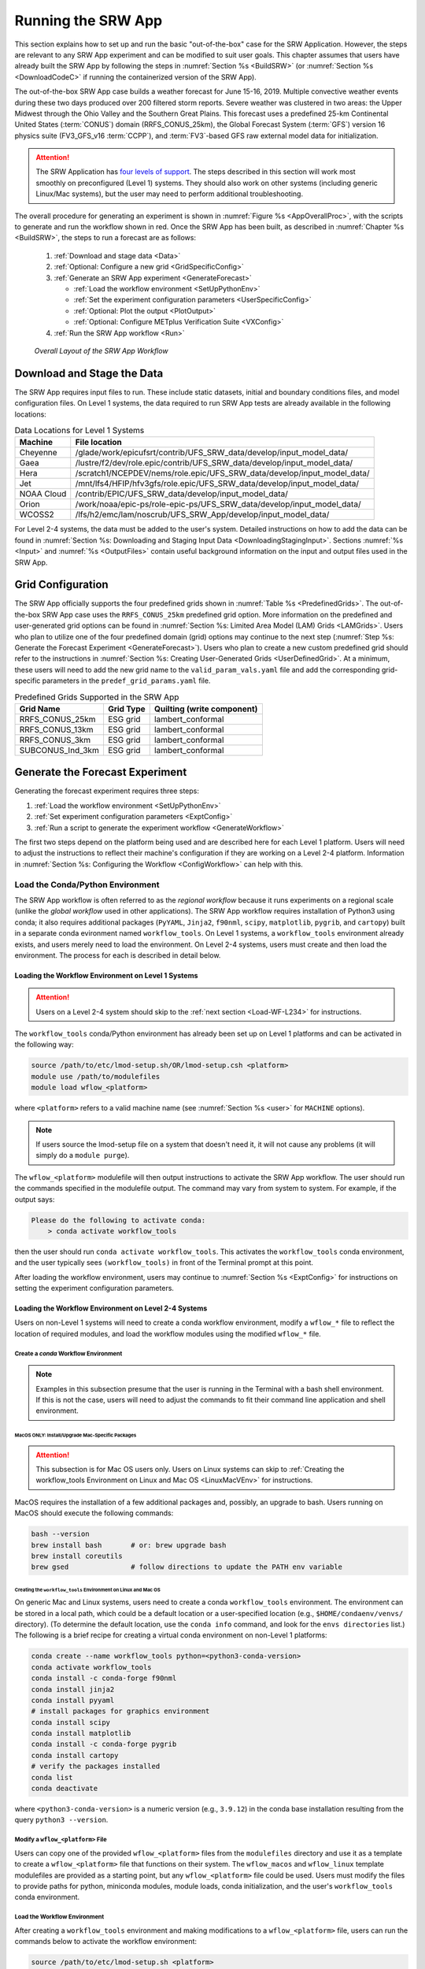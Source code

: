 .. role:: bolditalic
    :class: bolditalic

.. role:: raw-html(raw)
    :format: html

.. _RunSRW:

===========================
Running the SRW App
=========================== 

This section explains how to set up and run the basic "out-of-the-box" case for the SRW Application. However, the steps are relevant to any SRW App experiment and can be modified to suit user goals. This chapter assumes that users have already built the SRW App by following the steps in :numref:`Section %s <BuildSRW>` (or :numref:`Section %s <DownloadCodeC>` if running the containerized version of the SRW App).

The out-of-the-box SRW App case builds a weather forecast for June 15-16, 2019. Multiple convective weather events during these two days produced over 200 filtered storm reports. Severe weather was clustered in two areas: the Upper Midwest through the Ohio Valley and the Southern Great Plains. This forecast uses a predefined 25-km Continental United States (:term:`CONUS`) domain (RRFS_CONUS_25km), the Global Forecast System (:term:`GFS`) version 16 physics suite (FV3_GFS_v16 :term:`CCPP`), and :term:`FV3`-based GFS raw external model data for initialization.

.. attention::

   The SRW Application has `four levels of support <https://github.com/ufs-community/ufs-srweather-app/wiki/Supported-Platforms-and-Compilers>`__. The steps described in this section will work most smoothly on preconfigured (Level 1) systems. They should also work on other systems (including generic Linux/Mac systems), but the user may need to perform additional troubleshooting. 


The overall procedure for generating an experiment is shown in :numref:`Figure %s <AppOverallProc>`, with the scripts to generate and run the workflow shown in red. Once the SRW App has been built, as described in :numref:`Chapter %s <BuildSRW>`, the steps to run a forecast are as follows:

   #. :ref:`Download and stage data <Data>`
   #. :ref:`Optional: Configure a new grid <GridSpecificConfig>`
   #. :ref:`Generate an SRW App experiment <GenerateForecast>`

      * :ref:`Load the workflow environment <SetUpPythonEnv>`
      * :ref:`Set the experiment configuration parameters <UserSpecificConfig>`
      * :ref:`Optional: Plot the output <PlotOutput>`
      * :ref:`Optional: Configure METplus Verification Suite <VXConfig>`

   #. :ref:`Run the SRW App workflow <Run>`

.. _AppOverallProc:

.. figure:: https://github.com/ufs-community/ufs-srweather-app/wiki/SRW_run_process.png
   :alt: Flowchart describing the SRW App workflow steps. 

   *Overall Layout of the SRW App Workflow*

.. _Data:

Download and Stage the Data
============================

The SRW App requires input files to run. These include static datasets, initial and boundary conditions files, and model configuration files. On Level 1 systems, the data required to run SRW App tests are already available in the following locations: 

.. _DataLocations:
.. table:: Data Locations for Level 1 Systems

   +--------------+------------------------------------------------------------------------------+
   | Machine      | File location                                                                |
   +==============+==============================================================================+
   | Cheyenne     | /glade/work/epicufsrt/contrib/UFS_SRW_data/develop/input_model_data/         |
   +--------------+------------------------------------------------------------------------------+
   | Gaea         | /lustre/f2/dev/role.epic/contrib/UFS_SRW_data/develop/input_model_data/      |
   +--------------+------------------------------------------------------------------------------+
   | Hera         | /scratch1/NCEPDEV/nems/role.epic/UFS_SRW_data/develop/input_model_data/      |
   +--------------+------------------------------------------------------------------------------+
   | Jet          | /mnt/lfs4/HFIP/hfv3gfs/role.epic/UFS_SRW_data/develop/input_model_data/      |
   +--------------+------------------------------------------------------------------------------+
   | NOAA Cloud   | /contrib/EPIC/UFS_SRW_data/develop/input_model_data/                         |
   +--------------+------------------------------------------------------------------------------+
   | Orion        | /work/noaa/epic-ps/role-epic-ps/UFS_SRW_data/develop/input_model_data/       |
   +--------------+------------------------------------------------------------------------------+
   | WCOSS2       | /lfs/h2/emc/lam/noscrub/UFS_SRW_App/develop/input_model_data/                |
   +--------------+------------------------------------------------------------------------------+ 
    
For Level 2-4 systems, the data must be added to the user's system. Detailed instructions on how to add the data can be found in :numref:`Section %s: Downloading and Staging Input Data <DownloadingStagingInput>`. Sections :numref:`%s <Input>` and :numref:`%s <OutputFiles>` contain useful background information on the input and output files used in the SRW App. 

.. _GridSpecificConfig:

Grid Configuration
=======================

The SRW App officially supports the four predefined grids shown in :numref:`Table %s <PredefinedGrids>`. The out-of-the-box SRW App case uses the ``RRFS_CONUS_25km`` predefined grid option. More information on the predefined and user-generated grid options can be found in :numref:`Section %s: Limited Area Model (LAM) Grids <LAMGrids>`. Users who plan to utilize one of the four predefined domain (grid) options may continue to the next step (:numref:`Step %s: Generate the Forecast Experiment <GenerateForecast>`). Users who plan to create a new custom predefined grid should refer to the instructions in :numref:`Section %s: Creating User-Generated Grids <UserDefinedGrid>`. At a minimum, these users will need to add the new grid name to the ``valid_param_vals.yaml`` file and add the corresponding grid-specific parameters in the ``predef_grid_params.yaml`` file.

.. _PredefinedGrids:

.. table::  Predefined Grids Supported in the SRW App

   +----------------------+-------------------+--------------------------------+
   | **Grid Name**        | **Grid Type**     | **Quilting (write component)** |
   +======================+===================+================================+
   | RRFS_CONUS_25km      | ESG grid          | lambert_conformal              |
   +----------------------+-------------------+--------------------------------+
   | RRFS_CONUS_13km      | ESG grid          | lambert_conformal              |
   +----------------------+-------------------+--------------------------------+
   | RRFS_CONUS_3km       | ESG grid          | lambert_conformal              |
   +----------------------+-------------------+--------------------------------+
   | SUBCONUS_Ind_3km     | ESG grid          | lambert_conformal              |
   +----------------------+-------------------+--------------------------------+

.. COMMENT: Revisit before SRW w/RRFS release

.. _GenerateForecast:

Generate the Forecast Experiment 
=================================
Generating the forecast experiment requires three steps:

#. :ref:`Load the workflow environment <SetUpPythonEnv>`
#. :ref:`Set experiment configuration parameters <ExptConfig>`
#. :ref:`Run a script to generate the experiment workflow <GenerateWorkflow>`

The first two steps depend on the platform being used and are described here for each Level 1 platform. Users will need to adjust the instructions to reflect their machine's configuration if they are working on a Level 2-4 platform. Information in :numref:`Section %s: Configuring the Workflow <ConfigWorkflow>` can help with this. 

.. _SetUpPythonEnv:

Load the Conda/Python Environment
------------------------------------

The SRW App workflow is often referred to as the *regional workflow* because it runs experiments on a regional scale (unlike the *global workflow* used in other applications). The SRW App workflow requires installation of Python3 using conda; it also requires additional packages (``PyYAML``, ``Jinja2``, ``f90nml``, ``scipy``, ``matplotlib``, ``pygrib``, and ``cartopy``) built in a separate conda evironment named ``workflow_tools``. On Level 1 systems, a ``workflow_tools`` environment already exists, and users merely need to load the environment. On Level 2-4 systems, users must create and then load the environment. The process for each is described in detail below.  

.. _Load-WF-L1:

Loading the Workflow Environment on Level 1 Systems
^^^^^^^^^^^^^^^^^^^^^^^^^^^^^^^^^^^^^^^^^^^^^^^^^^^^^

.. attention:: 

   Users on a Level 2-4 system should skip to the :ref:`next section <Load-WF-L234>` for instructions.

The ``workflow_tools`` conda/Python environment has already been set up on Level 1 platforms and can be activated in the following way:

.. code-block:: console

   source /path/to/etc/lmod-setup.sh/OR/lmod-setup.csh <platform>
   module use /path/to/modulefiles
   module load wflow_<platform>

where ``<platform>`` refers to a valid machine name (see :numref:`Section %s <user>` for ``MACHINE`` options). 

.. note::
   If users source the lmod-setup file on a system that doesn't need it, it will not cause any problems (it will simply do a ``module purge``).

The ``wflow_<platform>`` modulefile will then output instructions to activate the SRW App workflow. The user should run the commands specified in the modulefile output. The command may vary from system to system. For example, if the output says: 

.. code-block:: console

   Please do the following to activate conda:
       > conda activate workflow_tools

then the user should run ``conda activate workflow_tools``. This activates the ``workflow_tools`` conda environment, and the user typically sees ``(workflow_tools)`` in front of the Terminal prompt at this point.

After loading the workflow environment, users may continue to :numref:`Section %s <ExptConfig>` for instructions on setting the experiment configuration parameters.

.. _Load-WF-L234:

Loading the Workflow Environment on Level 2-4 Systems
^^^^^^^^^^^^^^^^^^^^^^^^^^^^^^^^^^^^^^^^^^^^^^^^^^^^^^^^

Users on non-Level 1 systems will need to create a conda workflow environment, modify a ``wflow_*`` file to reflect the location of required modules, and load the workflow modules using the modified ``wflow_*`` file. 

Create a *conda* Workflow Environment
```````````````````````````````````````

.. note::
    Examples in this subsection presume that the user is running in the Terminal with a bash shell environment. If this is not the case, users will need to adjust the commands to fit their command line application and shell environment. 

.. _MacMorePackages:

MacOS ONLY: Install/Upgrade Mac-Specific Packages
"""""""""""""""""""""""""""""""""""""""""""""""""""

.. attention:: 

   This subsection is for Mac OS users only. Users on Linux systems can skip to :ref:`Creating the workflow_tools Environment on Linux and Mac OS <LinuxMacVEnv>` for instructions.


MacOS requires the installation of a few additional packages and, possibly, an upgrade to bash. Users running on MacOS should execute the following commands:

.. code-block:: console

   bash --version
   brew install bash       # or: brew upgrade bash
   brew install coreutils
   brew gsed               # follow directions to update the PATH env variable


.. _LinuxMacVEnv: 

Creating the ``workflow_tools`` Environment on Linux and Mac OS
"""""""""""""""""""""""""""""""""""""""""""""""""""""""""""""""""

On generic Mac and Linux systems, users need to create a conda ``workflow_tools`` environment. The environment can be stored in a local path, which could be a default location or a user-specified location (e.g., ``$HOME/condaenv/venvs/`` directory). (To determine the default location, use the ``conda info`` command, and look for the ``envs directories`` list.) The following is a brief recipe for creating a virtual conda environment on non-Level 1 platforms:

.. code-block:: console

   conda create --name workflow_tools python=<python3-conda-version>
   conda activate workflow_tools
   conda install -c conda-forge f90nml
   conda install jinja2
   conda install pyyaml
   # install packages for graphics environment
   conda install scipy
   conda install matplotlib
   conda install -c conda-forge pygrib
   conda install cartopy
   # verify the packages installed
   conda list
   conda deactivate

where ``<python3-conda-version>`` is a numeric version (e.g., ``3.9.12``) in the conda base installation resulting from the query ``python3 --version``.

Modify a ``wflow_<platform>`` File
``````````````````````````````````````

Users can copy one of the provided ``wflow_<platform>`` files from the ``modulefiles`` directory and use it as a template to create a ``wflow_<platform>`` file that functions on their system. The ``wflow_macos`` and ``wflow_linux`` template modulefiles are provided as a starting point, but any ``wflow_<platform>`` file could be used. Users must modify the files to provide paths for python, miniconda modules, module loads, conda initialization, and the user's ``workflow_tools`` conda environment. 

Load the Workflow Environment
```````````````````````````````

After creating a ``workflow_tools`` environment and making modifications to a ``wflow_<platform>`` file, users can run the commands below to activate the workflow environment:

.. code-block:: console

   source /path/to/etc/lmod-setup.sh <platform>
   module use /path/to/modulefiles
   module load wflow_<platform>

where ``<platform>`` refers to a valid machine name (i.e., ``linux`` or ``macos``). 

.. note::
   If users source the lmod-setup file on a system that doesn't need it, it will not cause any problems (it will simply do a ``module purge``).

The ``wflow_<platform>`` modulefile will then output the following instructions: 

.. code-block:: console

   Please do the following to activate conda:
       > conda activate workflow_tools

After running ``conda activate workflow_tools``, the user will typically see ``(workflow_tools)`` in front of the Terminal prompt. This indicates that the workflow environment has been loaded successfully. 

.. note::
   ``conda`` needs to be initialized before running ``conda activate workflow_tools`` command. Depending on the user's system and login setup, this may be accomplished in a variety of ways. Conda initialization usually involves the following command: ``source <conda_basedir>/etc/profile.d/conda.sh``, where ``<conda_basedir>`` is the base conda installation directory.

.. _ExptConfig:

Set Experiment Configuration Parameters
------------------------------------------

Each experiment requires certain basic information to run (e.g., date, grid, physics suite). Default values are assigned in ``config_defaults.yaml``, and users adjust the desired variables in the experiment configuration file named ``config.yaml``. When generating a new experiment, the SRW App first reads and assigns default values from ``config_defaults.yaml``. Then, it reads and (re)assigns variables from the user's custom ``config.yaml`` file. 

.. _DefaultConfigSection:

Default configuration: ``config_defaults.yaml``
^^^^^^^^^^^^^^^^^^^^^^^^^^^^^^^^^^^^^^^^^^^^^^^^^^

In general, ``config_defaults.yaml`` is split into sections by category (e.g., ``user:``, ``platform:``, ``workflow:``, ``task_make_grid:``). Users can view a full list of categories and configuration parameters in the :doc:`Table of Variables in config_defaults.yaml <DefaultVarsTable>`. Definitions and default values of each of the variables can be found in the ``config_defaults.yaml`` file comments and in :numref:`Section %s: Workflow Parameters <ConfigWorkflow>`. Some of these default values are intentionally invalid in order to ensure that the user assigns valid values in their ``config.yaml`` file. There is usually no need for a user to modify ``config_defaults.yaml`` because any settings provided in ``config.yaml`` will override the settings in ``config_defaults.yaml``. 

.. _UserSpecificConfig:

User-specific configuration: ``config.yaml``
^^^^^^^^^^^^^^^^^^^^^^^^^^^^^^^^^^^^^^^^^^^^^^^

The user must set the specifics of their experiment configuration in a ``config.yaml`` file located in the ``ufs-srweather-app/ush`` directory. Two example templates are provided in that directory: ``config.community.yaml`` and ``config.nco.yaml``. The first file is a basic example for creating and running an experiment in *community* mode (with ``RUN_ENVIR`` set to ``community``). The second is an example for creating and running an experiment in the *NCO* (operational) mode (with ``RUN_ENVIR`` set to ``nco``). The *community* mode is recommended in most cases, and user support is available for running in community mode. The operational/NCO mode is typically used by developers at the Environmental Modeling Center (:term:`EMC`) and the Global Systems Laboratory (:term:`GSL`) who are working on pre-implementation testing for the Rapid Refresh Forecast System (:term:`RRFS`). :numref:`Table %s <ConfigCommunity>` compares the configuration variables that appear in the ``config.community.yaml`` with their default values in ``config_default.yaml``.

.. _ConfigCommunity:

.. table::   Configuration variables specified in the config.community.yaml script

   +--------------------------------+-------------------+------------------------------------+
   | **Parameter**                  | **Default Value** | **config.community.yaml Value**    |
   +================================+===================+====================================+
   | RUN_ENVIR                      | "nco"             | "community"                        |
   +--------------------------------+-------------------+------------------------------------+
   | MACHINE                        | "BIG_COMPUTER"    | "hera"                             |
   +--------------------------------+-------------------+------------------------------------+
   | ACCOUNT                        | "project_name"    | "an_account"                       |
   +--------------------------------+-------------------+------------------------------------+
   | MET_INSTALL_DIR                | ""                | ""                                 |
   +--------------------------------+-------------------+------------------------------------+
   | METPLUS_PATH                   | ""                | ""                                 |
   +--------------------------------+-------------------+------------------------------------+
   | CCPA_OBS_DIR                   | ""                | ""                                 |
   +--------------------------------+-------------------+------------------------------------+
   | MRMS_OBS_DIR                   | ""                | ""                                 |
   +--------------------------------+-------------------+------------------------------------+
   | NDAS_OBS_DIR                   | ""                | ""                                 |
   +--------------------------------+-------------------+------------------------------------+
   | USE_CRON_TO_RELAUNCH           | false             | false                              |
   +--------------------------------+-------------------+------------------------------------+
   | EXPT_SUBDIR                    | ""                | "test_community"                   |
   +--------------------------------+-------------------+------------------------------------+
   | CCPP_PHYS_SUITE                | "FV3_GFS_v16"     | "FV3_GFS_v16"                      |
   +--------------------------------+-------------------+------------------------------------+
   | PREDEF_GRID_NAME               | ""                | "RRFS_CONUS_25km"                  |
   +--------------------------------+-------------------+------------------------------------+
   | DATE_FIRST_CYCL                | "YYYYMMDDHH"      | '2019061518'                       |
   +--------------------------------+-------------------+------------------------------------+
   | DATE_LAST_CYCL                 | "YYYYMMDDHH"      | '2019061518'                       |
   +--------------------------------+-------------------+------------------------------------+
   | FCST_LEN_HRS                   | 24                | 12                                 |
   +--------------------------------+-------------------+------------------------------------+
   | PREEXISTING_DIR_METHOD         | "delete"          | "rename"                           |
   +--------------------------------+-------------------+------------------------------------+
   | VERBOSE                        | true              | true                               |
   +--------------------------------+-------------------+------------------------------------+
   | COMPILER                       | "intel"           | "intel"                            |
   +--------------------------------+-------------------+------------------------------------+
   | EXTRN_MDL_NAME_ICS             | "FV3GFS"          | "FV3GFS"                           |
   +--------------------------------+-------------------+------------------------------------+
   | FV3GFS_FILE_FMT_ICS            | "nemsio"          | "grib2"                            |
   +--------------------------------+-------------------+------------------------------------+
   | EXTRN_MDL_NAME_LBCS            | "FV3GFS"          | "FV3GFS"                           |
   +--------------------------------+-------------------+------------------------------------+
   | LBC_SPEC_INTVL_HRS             | 6                 | 6                                  |
   +--------------------------------+-------------------+------------------------------------+
   | FV3GFS_FILE_FMT_LBCS           | "nemsio"          | "grib2"                            |
   +--------------------------------+-------------------+------------------------------------+
   | QUILTING                       | true              | true                               |
   +--------------------------------+-------------------+------------------------------------+
   | COMOUT_REF                     | ""                | ""                                 |
   +--------------------------------+-------------------+------------------------------------+
   | DO_ENSEMBLE                    | false             | false                              |
   +--------------------------------+-------------------+------------------------------------+
   | NUM_ENS_MEMBERS                | 1                 | 2                                  |
   +--------------------------------+-------------------+------------------------------------+

.. _GeneralConfig:

General Instructions for All Systems
```````````````````````````````````````

To get started with a basic forecast in *community* mode, make a copy of ``config.community.yaml``. From the ``ufs-srweather-app`` directory, run:

.. code-block:: console

   cd ush
   cp config.community.yaml config.yaml

The default settings in this file include a predefined 25-km :term:`CONUS` grid (RRFS_CONUS_25km), the :term:`GFS` v16 physics suite (FV3_GFS_v16 :term:`CCPP`), and :term:`FV3`-based GFS raw external model data for initialization.

Next, users should edit the new ``config.yaml`` file to customize it for their machine. On most systems, the following fields need to be updated or added to the appropriate section of the ``config.yaml`` file in order to run the out-of-the-box SRW App case:

.. code-block:: console

   user:
      MACHINE: hera
      ACCOUNT: an_account
   workflow:
      EXPT_SUBDIR: test_community
   task_get_extrn_ics:
      USE_USER_STAGED_EXTRN_FILES: true
      EXTRN_MDL_SOURCE_BASEDIR_ICS: "/path/to/UFS_SRW_App/develop/input_model_data/<model_type>/<data_type>/<YYYYMMDDHH>"
   task_get_extrn_lbcs:
      USE_USER_STAGED_EXTRN_FILES: true
      EXTRN_MDL_SOURCE_BASEDIR_LBCS: "/path/to/UFS_SRW_App/develop/input_model_data/<model_type>/<data_type>/<YYYYMMDDHH>"

where: 
   * ``MACHINE`` refers to a valid machine name (see :numref:`Section %s <user>` for options).
   * ``ACCOUNT`` refers to a valid account name. Not all systems require a valid account name, but most Level 1 & 2 systems do. 

   .. hint::

      To determine an appropriate ACCOUNT field for Level 1 systems, run ``groups``, and it will return a list of projects you have permissions for. Not all of the listed projects/groups have an HPC allocation, but those that do are potentially valid account names. 

   * ``EXPT_SUBDIR`` is changed to an experiment name of the user's choice.
   * ``/path/to/`` is the path to the SRW App data on the user's machine (see :numref:`Section %s <Data>` for data locations on Level 1 systems). 
   * ``<model_type>`` refers to a subdirectory containing the experiment data from a particular model. Valid values on Level 1 systems correspond to the valid values for ``EXTRN_MDL_NAME_ICS`` and ``EXTRN_MDL_NAME_LBCS`` (see :numref:`Section %s <basic-get-extrn-ics>` or :numref:`%s <basic-get-extrn-lbcs>` for options). 
   * ``<data_type>`` refers to one of 3 possible data formats: ``grib2``, ``nemsio``, or ``netcdf``. 
   * ``<YYYYMMDDHH>`` refers to a subdirectory containing data for the :term:`cycle` date (in YYYYMMDDHH format). 

On platforms where Rocoto and :term:`cron` are available, users can automate resubmission of their experiment workflow by adding the following lines to the ``workflow:`` section of the ``config.yaml`` file:

.. code-block:: console

   USE_CRON_TO_RELAUNCH: true
   CRON_RELAUNCH_INTVL_MNTS: 3

.. note::

   On Orion, *cron* is only available on the orion-login-1 node, so users will need to work on that node when running *cron* jobs on Orion.

When running with GNU compilers (i.e., if the modulefile used to set up the build environment in :numref:`Section %s <BuildExecutables>` uses a GNU compiler), users must also set ``COMPILER: "gnu"`` in the ``workflow:`` section of the ``config.yaml`` file.

.. note::

   On ``JET``, users should add ``PARTITION_DEFAULT: xjet`` and ``PARTITION_FCST: xjet`` to the ``platform:`` section of the ``config.yaml`` file.

For example, to run the out-of-the-box experiment on Gaea using cron to automate job submission, users can add or modify variables in the ``user``, ``workflow``, ``task_get_extrn_ics``, and ``task_get_extrn_lbcs`` sections of ``config.yaml`` according to the following example (unmodified variables are not shown here): 

   .. code-block::
      
      user:
         MACHINE: gaea
         ACCOUNT: hfv3gfs
      workflow:
         EXPT_SUBDIR: run_basic_srw
         USE_CRON_TO_RELAUNCH: true
         CRON_RELAUNCH_INTVL_MNTS: 3
      task_get_extrn_ics:
         USE_USER_STAGED_EXTRN_FILES: true
         EXTRN_MDL_SOURCE_BASEDIR_ICS: /lustre/f2/dev/role.epic/contrib/UFS_SRW_data/develop/input_model_data/FV3GFS/grib2/2019061518
      task_get_extrn_lbcs:
         USE_USER_STAGED_EXTRN_FILES: true
         EXTRN_MDL_SOURCE_BASEDIR_LBCS: /lustre/f2/dev/role.epic/contrib/UFS_SRW_data/develop/input_model_data/FV3GFS/grib2/2019061518

To determine whether the ``config.yaml`` file adjustments are valid, users can run the following script from the ``ush`` directory:

.. code-block:: console

   ./config_utils.py -c $PWD/config.yaml -v $PWD/config_defaults.yaml -k "(?\!rocoto\b)"

A correct ``config.yaml`` file will output a ``SUCCESS`` message. A ``config.yaml`` file with problems will output a ``FAILURE`` message describing the problem. For example:

.. code-block:: console

   INVALID ENTRY: EXTRN_MDL_FILES_ICS=[]
   FAILURE

.. hint::

   * The ``workflow_tools`` environment must be loaded for the ``config_utils.py`` script to validate the ``config.yaml`` file. 

   * Valid values for configuration variables should be consistent with those in the ``ush/valid_param_vals.yaml`` script. 
   
   * Various sample configuration files can be found within the subdirectories of ``tests/WE2E/test_configs``.

   * Users can find detailed information on configuration parameter options in :numref:`Section %s: Configuring the Workflow <ConfigWorkflow>`. 

**Next Steps:**

   * To configure an experiment for a general Linux or Mac system, see the :ref:`next section <LinuxMacEnvConfig>` for additional required steps. 
   * To add the graphics plotting tasks to the experiment workflow, go to section :numref:`Section %s: Plotting Configuration <PlotOutput>`. 
   * To configure an experiment to run METplus verification tasks, see :numref:`Section %s <VXConfig>`. 
   * Otherwise, skip to :numref:`Section %s <GenerateWorkflow>` to generate the workflow.

.. _LinuxMacExptConfig:

Configuring an Experiment on General Linux and MacOS Systems
``````````````````````````````````````````````````````````````

.. note::
    Examples in this subsection presume that the user is running in the Terminal with a bash shell environment. If this is not the case, users will need to adjust the commands to fit their command line application and shell environment. 

**Optional: Install Rocoto**

.. note::
   Users may `install Rocoto <https://github.com/christopherwharrop/rocoto/blob/develop/INSTALL>`__ if they want to make use of a workflow manager to run their experiments. However, this option has not yet been tested on MacOS and has had limited testing on general Linux plaforms.


**Configure the SRW App:**

After following the steps in :numref:`Section %s: General Configuration <GeneralConfig>` above, users should have a ``config.yaml`` file with settings from ``community.config.yaml`` and updates similar to this: 

.. code-block:: console

   user:
      MACHINE: macos
      ACCOUNT: user 
   workflow:
      EXPT_SUBDIR: my_test_expt
      COMPILER: gnu
   task_get_extrn_ics:
      USE_USER_STAGED_EXTRN_FILES: true
      EXTRN_MDL_SOURCE_BASEDIR_ICS: /path/to/input_model_data/FV3GFS/grib2/2019061518
   task_get_extrn_lbcs:
      USE_USER_STAGED_EXTRN_FILES: true
      EXTRN_MDL_SOURCE_BASEDIR_LBCS: /path/to/input_model_data/FV3GFS/grib2/2019061518

Due to the limited number of processors on MacOS systems, users must also configure the domain decomposition parameters directly in the section of the ``predef_grid_params.yaml`` file pertaining to the grid they want to use. Domain decomposition needs to take into account the number of available CPUs and configure the variables ``LAYOUT_X``, ``LAYOUT_Y``, and ``WRTCMP_write_tasks_per_group`` accordingly. 

The example below is for systems with 8 CPUs:

.. code-block:: console

   task_run_fcst:
      LAYOUT_X: 3
      LAYOUT_Y: 2
      WRTCMP_write_tasks_per_group: 2

.. note::
   The number of MPI processes required by the forecast will be equal to ``LAYOUT_X`` * ``LAYOUT_Y`` + ``WRTCMP_write_tasks_per_group``. 

For a machine with 4 CPUs, the following domain decomposition could be used:

.. code-block:: console

   task_run_fcst:
      LAYOUT_X: 3
      LAYOUT_Y: 1
      WRTCMP_write_tasks_per_group: 1

**Configure the Machine File**

Configure a ``macos.yaml`` or ``linux.yaml`` machine file in ``ufs-srweather-app/ush/machine`` based on the number of CPUs (``NCORES_PER_NODE``) in the system (usually 8 or 4 in MacOS; varies on Linux systems). Job scheduler (``SCHED``) options can be viewed :ref:`here <sched>`. Users must also set the path to the fix file directories. 

.. code-block:: console

   platform:
      # Architecture information
      WORKFLOW_MANAGER: none
      NCORES_PER_NODE: 8
      SCHED: none
      # Run commands for executables
      RUN_CMD_FCST: 'mpirun -np ${PE_MEMBER01}'
      RUN_CMD_POST: 'mpirun -np 4'
      RUN_CMD_SERIAL: time
      RUN_CMD_UTILS: 'mpirun -np 4'
      # Commands to run at the start of each workflow task.
      PRE_TASK_CMDS: '{ ulimit -a; }'

   task_make_orog:
      # Path to location of static input files used by the make_orog task
      TOPO_DIR: path/to/FIXgsm/files 

   task_make_sfc_climo:
      # Path to location of static surface climatology input fields used by sfc_climo_gen
      SFC_CLIMO_INPUT_DIR: path/to/FIXgsm/files 

   task_run_fcst:
      FIXaer: /path/to/FIXaer/files
      FIXgsm: /path/to/FIXgsm/files
      FIXlut: /path/to/FIXlut/files

   data:
      # Used by setup.py to set the values of EXTRN_MDL_SOURCE_BASEDIR_ICS and EXTRN_MDL_SOURCE_BASEDIR_LBCS
      FV3GFS: /Users/username/DATA/UFS/FV3GFS 

The ``data:`` section of the machine file can point to various data sources that the user has pre-staged on disk. For example:

.. code-block:: console

   data:
      FV3GFS:
         nemsio: /Users/username/DATA/UFS/FV3GFS/nemsio
         grib2: /Users/username/DATA/UFS/FV3GFS/grib2
         netcdf: /Users/username/DATA/UFS/FV3GFS/netcdf
      RAP: /Users/username/DATA/UFS/RAP/grib2
      HRRR: /Users/username/DATA/UFS/HRRR/grib2

This can be helpful when conducting multiple experiments with different types of data. 

**Next Steps:**

   * To add the graphics plotting tasks to the experiment workflow, go to the next section :ref:`Plotting Configuration <PlotOutput>`. 
   * To configure an experiment to run METplus verification tasks, see :numref:`Section %s <VXConfig>`. 
   * Otherwise, skip to :numref:`Section %s <GenerateWorkflow>` to generate the workflow.

.. _PlotOutput:

Plotting Configuration (optional)
^^^^^^^^^^^^^^^^^^^^^^^^^^^^^^^^^^^

An optional Python plotting task (PLOT_ALLVARS) can be activated in the workflow to generate plots for the :term:`FV3`-:term:`LAM` post-processed :term:`GRIB2`
output over the :term:`CONUS`. It generates graphics plots for a number of variables, including:

   * 2-m temperature
   * 2-m dew point temperature
   * 10-m winds
   * 250 hPa winds
   * Accumulated precipitation
   * Composite reflectivity
   * Surface-based :term:`CAPE`/:term:`CIN`
   * Max/Min 2-5 km updraft helicity
   * Sea level pressure (SLP)

.. COMMENT: * 500 hPa heights, winds, and vorticity --> seems to be omitted? Why?

This workflow task can produce both plots from a single experiment and difference plots that compare the same cycle from two experiments. When plotting the difference, the two experiments must be on the same domain and available for 
the same cycle starting date/time and forecast hours. Other parameters may differ (e.g., the experiments may use different physics suites).

.. _Cartopy:

Cartopy Shapefiles
`````````````````````

The Python plotting tasks require a path to the directory where the Cartopy Natural Earth shapefiles are located. The medium scale (1:50m) cultural and physical shapefiles are used to create coastlines and other geopolitical borders on the map. On `Level 1 <https://github.com/ufs-community/ufs-srweather-app/wiki/Supported-Platforms-and-Compilers>`__ systems, this path is already set in the system's machine file using the variable ``FIXshp``. Users on other systems will need to download the shapefiles and update the path of ``$FIXshp`` in the machine file they are using (e.g., ``$SRW/ush/machine/macos.yaml`` for a generic MacOS system, where ``$SRW`` is the path to the ``ufs-srweather-app`` directory). The subset of shapefiles required for the plotting task can be obtained from the `SRW Data Bucket <https://noaa-ufs-srw-pds.s3.amazonaws.com/NaturalEarth/NaturalEarth.tgz>`__. The full set of medium-scale (1:50m) Cartopy shapefiles can be downloaded `here <https://www.naturalearthdata.com/downloads/>`__. 

Task Configuration
`````````````````````

Users will need to add or modify certain variables in ``config.yaml`` to run the plotting task(s). At a minimum, to activate the ``plot_allvars`` tasks, users must add the task yaml file to the default list of ``taskgroups`` under the ``rocoto: tasks:`` section.

.. code-block:: console

   rocoto:
     tasks:
       taskgroups: '{{ ["parm/wflow/prep.yaml", "parm/wflow/coldstart.yaml", "parm/wflow/post.yaml", "parm/wflow/plot.yaml"]|include }}'

Users may also wish to adjust the start, end, and increment value for the plotting task in the ``config.yaml`` file. For example:  

.. code-block:: console

   task_plot_allvars:
      PLOT_FCST_START: 0
      PLOT_FCST_INC: 6
      PLOT_FCST_END: 12

If the user chooses not to set these values, the default values will be used (see :numref:`Section %s <PlotVars>` for defaults).

.. note::
   If a forecast starts at 18h, this is considered the 0th forecast hour, so "starting forecast hour" should be 0, not 18. 

When plotting output from a single experiment, no further adjustments are necessary. The output files (in ``.png`` format) will be located in the experiment directory under the ``$CDATE/postprd`` subdirectory where ``$CDATE`` 
corresponds to the cycle date and hour in YYYYMMDDHH format (e.g., ``2019061518``).

Plotting the Difference Between Two Experiments
""""""""""""""""""""""""""""""""""""""""""""""""""

When plotting the difference between two experiments (``expt1`` and ``expt2``), users must set the ``COMOUT_REF`` template variable in ``expt2``'s ``config.yaml`` file to point at forecast output from the ``expt1`` directory. For example, in *community* mode, users can set ``COMOUT_REF`` as follows in the ``expt2`` configuration file:

.. code-block:: console

   task_plot_allvars:
      COMOUT_REF: '${EXPT_BASEDIR}/expt1/${PDY}${cyc}/postprd'

This will ensure that ``expt2`` can produce a difference plot comparing ``expt1`` and ``expt2``. In *community* mode, using default directory names and settings, ``$COMOUT_REF`` will resemble ``/path/to/expt_dirs/test_community/2019061518/postprd``. Additional details on the plotting variables are provided in :numref:`Section %s <PlotVars>`. 

The output files (in ``.png`` format) will be located in the ``postprd`` directory for the experiment.

**Next Steps:**

   * To configure an experiment to run METplus verification tasks, see the :ref:`next section <VXConfig>`. 
   * Otherwise, skip to :numref:`Section %s <GenerateWorkflow>` to generate the workflow.


.. _VXConfig:

Configure METplus Verification Suite (Optional)
^^^^^^^^^^^^^^^^^^^^^^^^^^^^^^^^^^^^^^^^^^^^^^^^^^

Users who want to use the METplus verification suite to evaluate their forecasts need to add additional information to their ``config.yaml`` file. Other users may skip to the next step (:numref:`Section %s: Generate the SRW App Workflow <GenerateWorkflow>`). 

.. attention::
   METplus *installation* is not included as part of the build process for the SRW App. However, METplus is preinstalled on many `Level 1 & 2 <https://dtcenter.org/community-code/metplus/metplus-4-1-existing-builds>`__ systems. METplus *use* is supported on systems with a functioning METplus installation, but installation itself is not supported. For more information about METplus, see :numref:`Section %s <MetplusComponent>`.

.. note::
   If METplus users update their METplus installation, they must update the module load statements in ``ufs-srweather-app/modulefiles/tasks/<machine>/run_vx.local`` to correspond to their system's updated installation:

   .. code-block:: console
      
      module use -a /path/to/met/modulefiles
      module load met/<version.X.X>

To use METplus verification, the path to the MET and METplus directories must be added to ``config.yaml``:

.. code-block:: console

   platform:
      METPLUS_PATH: /path/to/METplus/METplus-4.1.0
      MET_INSTALL_DIR: /path/to/met/10.1.0

On Level 1 systems, users can find this path in the machine file for their system. On other systems, users will need to determine where MET and METplus were installed. 

To turn on verification (VX) tasks in the workflow, include the desired ``parm/wflow/verify_*.yaml`` file(s) in the ``rocoto: tasks: taskgroups:`` section of ``config.yaml``. For example:

.. code-block:: console

   rocoto:
     tasks:
       taskgroups: '{{ ["parm/wflow/prep.yaml", "parm/wflow/coldstart.yaml", "parm/wflow/post.yaml", "parm/wflow/verify_pre.yaml", "parm/wflow/verify_det.yaml"]|include }}'

:numref:`Table %s <VX-yamls>` indicates which functions each ``verify_*.yaml`` file configures. Users must add ``verify_pre.yaml`` anytime they want to do VX; it runs preprocessing tasks that are necessary for both deterministic and ensemble VX. Then users can add ``verify_det.yaml`` for deterministic VX or ``verify_ens.yaml`` for ensemble VX (or both). Note that ensemble VX requires the user to be running an ensemble forecast or to stage ensemble forecast files in an appropriate location.

.. _VX-yamls:

.. list-table:: Verification YAML Task Groupings
   :widths: 20 50
   :header-rows: 1

   * - File
     - Description
   * - verify_pre.yaml
     - Contains (meta)tasks that are prerequisites for both deterministic and ensemble verification (vx)
   * - verify_det.yaml
     - Perform deterministic vx
   * - verify_ens.yaml
     - Perform ensemble vx (must set ``DO_ENSEMBLE: true`` in ``config.yaml``)

The ``verify_*.yaml`` files include the definitions of several common verification tasks by default. Individual verification tasks appear in :numref:`Table %s <VXWorkflowTasksTable>`. The tasks in the ``verify_*.yaml`` files are independent of each other, so users may want to turn some off depending on the needs of their experiment. To turn off a task, simply include its entry from ``verify_*.yaml`` as an empty YAML entry in ``config.yaml``. For example, to turn off PointStat tasks:

.. code-block:: console

   rocoto:
     tasks:
       taskgroups: '{{ ["parm/wflow/prep.yaml", "parm/wflow/coldstart.yaml", "parm/wflow/post.yaml", "parm/wflow/verify_pre.yaml", "parm/wflow/verify_det.yaml"]|include }}'
     metatask_vx_ens_member:
       metatask_PointStat_mem#mem#:


More information about configuring the ``rocoto:`` section can be found in :numref:`Section %s <DefineWorkflow>`.

If users have access to NOAA :term:`HPSS` but have not pre-staged the data, the default ``verify_pre.yaml`` taskgroup will activate the tasks, and the workflow will attempt to download the appropriate data from NOAA HPSS. In this case, the ``*_OBS_DIR`` paths must be set to the location where users want the downloaded data to reside. 

Users who do not have access to NOAA HPSS and do not have the data on their system will need to download :term:`CCPA`, :term:`MRMS`, and :term:`NDAS` data manually from collections of publicly available data, such as the ones listed `here <https://dtcenter.org/nwp-containers-online-tutorial/publicly-available-data-sets>`__. 

Users who have already staged the observation data needed for METplus (i.e., the :term:`CCPA`, :term:`MRMS`, and :term:`NDAS` data) on their system should set the path to this data in ``config.yaml``. 

.. code-block:: console

   platform:
      CCPA_OBS_DIR: /path/to/UFS_SRW_App/develop/obs_data/ccpa/proc
      MRMS_OBS_DIR: /path/to/UFS_SRW_App/develop/obs_data/mrms/proc
      NDAS_OBS_DIR: /path/to/UFS_SRW_App/develop/obs_data/ndas/proc

.. _GenerateWorkflow: 

Generate the SRW App Workflow
--------------------------------

Run the following command from the ``ufs-srweather-app/ush`` directory to generate the workflow:

.. code-block:: console

   ./generate_FV3LAM_wflow.py

The last line of output from this script, starting with ``*/1 * * * *`` or ``*/3 * * * *``, can be saved and used later to automatically run portions of the workflow if users have the Rocoto workflow manager installed on their system. 

This workflow generation script creates an experiment directory and populates it with all the data needed to run through the workflow. The flowchart in :numref:`Figure %s <WorkflowGeneration>` describes the experiment generation process. The ``generate_FV3LAM_wflow.py``: 

   #. Runs the ``setup.py`` script to set the configuration parameters. This script reads three other configuration scripts in order: 
      
      a. ``config_defaults.yaml`` (:numref:`Section %s <DefaultConfigSection>`)
      b. ``config.yaml`` (:numref:`Section %s <UserSpecificConfig>`), and 
      c. ``set_predef_grid_params.py``. 

   #. Symlinks the time-independent (fix) files and other necessary data input files from their location to the experiment directory (``$EXPTDIR``). 
   #. Creates the input namelist file ``input.nml`` based on the ``input.nml.FV3`` file in the ``parm`` directory. 
   #. Creates the workflow XML file ``FV3LAM_wflow.xml`` that is executed when running the experiment with the Rocoto workflow manager.

The generated workflow will appear in ``$EXPTDIR``, where ``EXPTDIR=${EXPT_BASEDIR}/${EXPT_SUBDIR}``. These variables were specified in ``config_defaults.yaml`` and ``config.yaml`` in :numref:`Step %s <ExptConfig>`. The settings for these paths can also be viewed in the console output from the ``./generate_FV3LAM_wflow.py`` script or in the ``log.generate_FV3LAM_wflow`` file, which can be found in ``$EXPTDIR``.

.. _WorkflowGeneration:

.. figure:: https://github.com/ufs-community/ufs-srweather-app/wiki/SRW_regional_workflow_gen.png
   :alt: Flowchart of the workflow generation process. Scripts are called in the following order: source_util_funcs.sh (which calls bash_utils), then set_FV3nml_sfc_climo_filenames.py, set_FV3nml_ens_stoch_seeds.py, create_diag_table_file.py, and setup.py. setup.py calls several scripts: set_cycle_dates.py, set_grid_params_GFDLgrid.py, set_grid_params_ESGgrid.py, link_fix.py, set_ozone_param.py, set_thompson_mp_fix_files.py, config_defaults.yaml, config.yaml, and valid_param_vals.yaml. Then, it sets a number of variables, including FIXgsm, TOPO_DIR, and SFC_CLIMO_INPUT_DIR variables. Next, set_predef_grid_params.py is called, and the FIXam and FIXLAM directories are set, along with the forecast input files. The setup script also calls set_extrn_mdl_params.py, sets the GRID_GEN_METHOD with HALO, checks various parameters, and generates shell scripts. Then, the workflow generation script produces a YAML configuration file and generates the actual Rocoto workflow XML file from the template file (by calling uwtools set_template). The workflow generation script checks the crontab file and, if applicable, copies certain fix files to the experiment directory. Then, it copies templates of various input files to the experiment directory and sets parameters for the input.nml file. Finally, it generates the workflow. Additional information on each step appears in comments within each script. 

   *Experiment Generation Description*

.. _WorkflowTaskDescription: 

Description of Workflow Tasks
--------------------------------

.. note::
   This section gives a general overview of workflow tasks. To begin running the workflow, skip to :numref:`Step %s <Run>`

:numref:`Figure %s <WorkflowTasksFig>` illustrates the overall workflow. Individual tasks that make up the workflow are detailed in the ``FV3LAM_wflow.xml`` file. :numref:`Table %s <WorkflowTasksTable>` describes the function of each baseline task. The first three pre-processing tasks; ``MAKE_GRID``, ``MAKE_OROG``, and ``MAKE_SFC_CLIMO``; are optional. If the user stages pre-generated grid, orography, and surface climatology fix files, these three tasks can be skipped by removing the ``prep.yaml`` file from the default ``taskgroups`` entry in the ``config.yaml`` file before running the ``generate_FV3LAM_wflow.py`` script: 

.. code-block:: console

   rocoto:
     tasks:
       taskgroups: '{{ ["parm/wflow/coldstart.yaml", "parm/wflow/post.yaml"]|include }}'

.. _WorkflowTasksFig:

.. figure:: https://github.com/ufs-community/ufs-srweather-app/wiki/SRW_wflow_flowchart.png
   :alt: Flowchart of the workflow tasks. If the make_grid, make_orog, and make_sfc_climo tasks are toggled off, they will not be run. If toggled on, make_grid, make_orog, and make_sfc_climo will run consecutively by calling the corresponding exregional script in the scripts directory. The get_ics, get_lbcs, make_ics, make_lbcs, and run_fcst tasks call their respective exregional scripts. The run_post task will run, and if METplus verification tasks have been configured, those will run during post-processing by calling their exregional scripts. 

   *Flowchart of the Workflow Tasks*


The ``FV3LAM_wflow.xml`` file runs the specific j-job scripts (``jobs/JREGIONAL_[task name]``) in the prescribed order when the experiment is launched via the ``launch_FV3LAM_wflow.sh`` script or the ``rocotorun`` command. Each j-job task has its own source script (or "ex-script") named ``exregional_[task name].sh`` in the ``scripts`` directory. Two database files named ``FV3LAM_wflow.db`` and ``FV3LAM_wflow_lock.db`` are generated and updated by the Rocoto calls. There is usually no need for users to modify these files. To relaunch the workflow from scratch, delete these two ``*.db`` files and then call the launch script repeatedly for each task. 


.. _WorkflowTasksTable:

.. table::  Baseline Workflow Tasks in the SRW App

   +----------------------+------------------------------------------------------------+
   | **Workflow Task**    | **Task Description**                                       |
   +======================+============================================================+
   | make_grid            | Pre-processing task to generate regional grid files. Only  |
   |                      | needs to be run once per experiment.                       |
   +----------------------+------------------------------------------------------------+
   | make_orog            | Pre-processing task to generate orography files. Only      |
   |                      | needs to be run once per experiment.                       |
   +----------------------+------------------------------------------------------------+
   | make_sfc_climo       | Pre-processing task to generate surface climatology files. |
   |                      | Only needs to be run once per experiment.                  |
   +----------------------+------------------------------------------------------------+
   | get_extrn_ics        | Cycle-specific task to obtain external data for the        |
   |                      | initial conditions (ICs)                                   |
   +----------------------+------------------------------------------------------------+
   | get_extrn_lbcs       | Cycle-specific task to obtain external data for the        |
   |                      | lateral boundary conditions (LBCs)                         |
   +----------------------+------------------------------------------------------------+
   | make_ics_*           | Generate ICs from the external data                        |
   +----------------------+------------------------------------------------------------+
   | make_lbcs_*          | Generate LBCs from the external data                       |
   +----------------------+------------------------------------------------------------+
   | run_fcst_*           | Run the forecast model (UFS Weather Model)                 |
   +----------------------+------------------------------------------------------------+
   | run_post_*           | Run the post-processing tool (UPP)                         |
   +----------------------+------------------------------------------------------------+

In addition to the baseline tasks described in :numref:`Table %s <WorkflowTasksTable>` above, users may choose to run a variety of optional tasks, including plotting and verification tasks. 

.. _PlottingTaskTable:

.. table::  Plotting Task in the SRW App

   +----------------------+------------------------------------------------------------+
   | **Workflow Task**    | **Task Description**                                       |
   +======================+============================================================+
   | plot_allvars         | Run the plotting task and, optionally, the difference      |
   |                      | plotting task                                              |
   +----------------------+------------------------------------------------------------+
   
METplus verification tasks are described in :numref:`Table %s <VXWorkflowTasksTable>` below. The column "taskgroup" indicates the taskgroup file that must be included in the user's ``config.yaml`` file under ``rocoto: tasks: taskgroups:`` (see :numref:`Section %s <DefineWorkflow>` for more details). For each task, ``mem###`` refers to either ``mem000`` (if running a deterministic forecast) or a specific forecast member number (if running an ensemble forecast). "Metatasks" indicate task definitions that will become more than one workflow task based on different variables, number of hours, etc., as described in the Task Description column. See :numref:`Section %s <defining_metatasks>` for more details about Metatasks.

.. _VXWorkflowTasksTable:

.. list-table:: Verification (VX) Workflow Tasks in the SRW App
   :widths: 20 20 50
   :header-rows: 1

   * - Workflow Task
     - ``taskgroup``
     - Task Description
   * - :bolditalic:`task_get_obs_ccpa`
     - ``verify_pre.yaml``
     - If user has staged :term:`CCPA` data for verification, checks to ensure that data exists in the specified location (``CCPA_OBS_DIR``). If data does not exist, attempts to retrieve that data from NOAA :term:`HPSS`.
   * - :bolditalic:`task_get_obs_ndas`
     - ``verify_pre.yaml``
     - If user has staged :term:`NDAS` data for verification, checks to ensure that data exists in the specified location (``NDAS_OBS_DIR``). If data does not exist, attempts to retrieve that data from NOAA HPSS.
   * - :bolditalic:`task_get_obs_mrms`
     - ``verify_pre.yaml``
     - If user has staged :term:`MRMS` data for verification, checks to ensure that data exists in the specified location (``MRMS_OBS_DIR``). If data does not exist, attempts to retrieve that data from NOAA HPSS.
   * - :bolditalic:`task_run_MET_Pb2nc_obs`
     - ``verify_pre.yaml``
     - Convert files from prepbufr to NetCDF format.
   * - :bolditalic:`metatask_PcpCombine_obs`
     - ``verify_pre.yaml``
     - Derive 3-hr, 6-hr, and 24-hr accumulated precipitation observations from the 1-hr observation files. In log files, tasks will be named like ``MET_PcpCombine_obs_APCP##h``, where ``##h`` is 03h, 06h, or 24h.
   * - :bolditalic:`metatask_check_post_output_all_mems`
     - ``verify_pre.yaml``
     - Ensure that required post-processing tasks have completed and that the output exists in the correct form and location for each forecast member. In log files, tasks will be named like ``check_post_output_mem###``.
   * - :bolditalic:`metatask_PcpCombine_fcst_all_accums_all_mems`
     - ``verify_pre.yaml``
     - Derive accumulated precipitation forecast for 3-hr, 6-hr, and 24-hr windows for all forecast members based on 1-hr precipitation forecast values. In log files, tasks will be named like ``MET_PcpCombine_fcst_APCP##h_mem###``, where ``##h`` is 03h, 06h, or 24h.
   * - :bolditalic:`metatask_GridStat_CCPA_all_accums_all_mems` 
     - ``verify_det.yaml``
     - Runs METplus grid-to-grid verification for 1-h, 3-h, 6-h, and 24-h (i.e., daily) accumulated precipitation. In log files, tasks will be named like ``run_MET_GridStat_vx_APCP##h_mem###``.
   * - :bolditalic:`metatask_GridStat_MRMS_all_mems`
     - ``verify_det.yaml``
     - Runs METplus grid-to-grid verification for composite reflectivity and :term:`echo top`. In log files, tasks will be named like ``run_MET_GridStat_vx_REFC_mem###`` or ``run_MET_GridStat_vx_RETOP_mem###``.
   * - :bolditalic:`metatask_PointStat_NDAS_all_mems`
     - ``verify_det.yaml``
     - Runs METplus grid-to-point verification for surface and upper-air variables. In log files, tasks will be named like ``run_MET_PointStat_vx_SFC_mem###`` or ``run_MET_PointStat_vx_UPA_mem###``.
   * - :bolditalic:`metatask_GenEnsProd_EnsembleStat_CCPA` :raw-html:`<br/> <br/>`
       (formerly *VX_ENSGRID_##h*)
     - ``verify_ens.yaml``
     - Runs METplus grid-to-grid ensemble verification for 1-h, 3-h, 6-h, and 24-h (i.e., daily) accumulated precipitation. In log files, tasks will be named like ``run_MET_EnsembleStat_vx_APCP##h`` or ``run_MET_GenEnsProd_vx_APCP##h``. Can only be run if ``DO_ENSEMBLE: true`` in ``config.yaml``.
   * - :bolditalic:`metatask_GenEnsProd_EnsembleStat_MRMS` :raw-html:`<br/> <br/>`
       (formerly *VX_ENSGRID_[REFC|RETOP]*)
     - ``verify_ens.yaml``
     - Runs METplus grid-to-grid ensemble verification for composite reflectivity and :term:`echo top`. In log files, tasks will be named like ``run_MET_GenEnsProd_vx_[REFC|RETOP]`` or ``run_MET_EnsembleStat_vx_[REFC|RETOP]``. Can only be run if ``DO_ENSEMBLE: true`` in ``config.yaml``. 
   * - :bolditalic:`metatask_GridStat_CCPA_ensmeanprob_all_accums` :raw-html:`<br/> <br/>`
       (formerly *VX_ENSGRID_MEAN_##h* and *VX_ENSGRID_PROB_##h*)
     - ``verify_ens.yaml``
     - Runs METplus grid-to-grid verification for (1) ensemble mean 1-h, 3-h, 6-h, and 24h (i.e., daily) accumulated precipitation and (2) 1-h, 3-h, 6-h, and 24h (i.e., daily) accumulated precipitation probabilistic output. In log files, the ensemble mean subtask will be named like ``run_MET_GridStat_vx_ensmean_APCP##h`` and the ensemble probabilistic output subtask will be named like ``run_MET_GridStat_vx_ensprob_APCP##h``, where ``##h`` is 01h, 03h, 06h, or 24h. Can only be run if ``DO_ENSEMBLE: true`` in ``config.yaml``.
   * - :bolditalic:`metatask_GridStat_MRMS_ensprob` :raw-html:`<br/> <br/>`
       (formerly *VX_ENSGRID_PROB_[REFC|RETOP]*)
     - ``verify_ens.yaml``
     - Runs METplus grid-to-grid verification for ensemble probabilities for composite reflectivity and :term:`echo top`. In log files, tasks will be named like ``run_MET_GridStat_vx_ensprob_[REFC|RETOP]``. Can only be run if ``DO_ENSEMBLE: true`` in ``config.yaml``.
   * - :bolditalic:`metatask_GenEnsProd_EnsembleStat_NDAS` :raw-html:`<br/> <br/>`
       (formerly *VX_ENSPOINT*)
     - ``verify_ens.yaml``
     - Runs METplus grid-to-point ensemble verification for surface and upper-air variables. In log files, tasks will be named like ``run_MET_GenEnsProd_vx_[SFC|UPA]`` or ``run_MET_EnsembleStat_vx_[SFC|UPA]``. Can only be run if ``DO_ENSEMBLE: true`` in ``config.yaml``.
   * - :bolditalic:`metatask_PointStat_NDAS_ensmeanprob` :raw-html:`<br/> <br/>`
       (formerly *VX_ENSPOINT_[MEAN|PROB]*)
     - ``verify_ens.yaml``
     - Runs METplus grid-to-point verification for (1) ensemble mean surface and upper-air variables and (2) ensemble probabilities for surface and upper-air variables. In log files, tasks will be named like ``run_MET_PointStat_vx_ensmean_[SFC|UPA]`` or ``run_MET_PointStat_vx_ensprob_[SFC|UPA]``. Can only be run if ``DO_ENSEMBLE: true`` in ``config.yaml``.

.. _Run:

Run the Workflow 
=======================

The workflow can be run using the Rocoto workflow manager (see :numref:`Section %s <UseRocoto>`) or using standalone wrapper scripts (see :numref:`Section %s <RunUsingStandaloneScripts>`). 

.. attention::

   If users are running the SRW App on a system that does not have Rocoto installed (e.g., `Level 3 & 4 <https://github.com/ufs-community/ufs-srweather-app/wiki/Supported-Platforms-and-Compilers>`__ systems, such as many MacOS or generic Linux systems), they should follow the process outlined in :numref:`Section %s <RunUsingStandaloneScripts>`.


.. _UseRocoto:

Run the Workflow Using Rocoto
--------------------------------

The information in this section assumes that Rocoto is available on the desired platform. All official HPC platforms for the UFS SRW App make use of the Rocoto workflow management software for running experiments. However, if Rocoto is not available, it is still possible to run the workflow using stand-alone scripts according to the process outlined in :numref:`Section %s <RunUsingStandaloneScripts>`. 

There are three ways to run the workflow with Rocoto: (1) automation via crontab (2) by calling the ``launch_FV3LAM_wflow.sh`` script, and (3) by manually issuing the ``rocotorun`` command.

.. note::
   Users may find it helpful to review :numref:`Section %s: Rocoto Introductory Information <RocotoInfo>` to gain a better understanding of Rocoto commands and workflow management before continuing, but this is not required to run the experiment. 

Optionally, an environment variable can be set to navigate to the experiment directory (``$EXPTDIR``) more easily. If the login shell is bash, it can be set as follows:

.. code-block:: console

   export EXPTDIR=/<path-to-experiment>/<directory_name>

If the login shell is csh/tcsh, it can be set using:

.. code-block:: console

   setenv EXPTDIR /<path-to-experiment>/<directory_name>


.. _Automate:

Automated Option
^^^^^^^^^^^^^^^^^^^

The simplest way to run the Rocoto workflow is to automate the process using a job scheduler such as :term:`Cron`. For automatic resubmission of the workflow at regular intervals (e.g., every 3 minutes), the user can add the following commands to their ``config.yaml`` file *before* generating the experiment (as outlined in :numref:`Section %s <GeneralConfig>`):

.. code-block:: console

   USE_CRON_TO_RELAUNCH: true
   CRON_RELAUNCH_INTVL_MNTS: 3

This will automatically add an appropriate entry to the user's :term:`cron table` and launch the workflow. Alternatively, the user can add a crontab entry manually using the ``crontab -e`` command. As mentioned in :numref:`Section %s <GenerateWorkflow>`, the last line of output from ``./generate_FV3LAM_wflow.py`` (starting with ``*/3 * * * *``), can be pasted into the crontab file. It can also be found in the ``$EXPTDIR/log.generate_FV3LAM_wflow`` file. The crontab entry should resemble the following: 

.. code-block:: console

   */3 * * * * cd /path/to/experiment/directory && ./launch_FV3LAM_wflow.sh called_from_cron="TRUE"

where ``/path/to/experiment/directory`` is changed to correspond to the user's ``$EXPTDIR``. The number ``3`` can be changed to a different positive integer; it simply means that the workflow will be resubmitted every three minutes.

.. hint::

   * On NOAA Cloud instances, ``*/1 * * * *`` (or ``CRON_RELAUNCH_INTVL_MNTS: 1``) is the preferred option for cron jobs because compute nodes will shut down if they remain idle too long. If the compute node shuts down, it can take 15-20 minutes to start up a new one. 
   * On other NOAA HPC systems, administrators discourage using ``*/1 * * * *`` due to load problems. ``*/3 * * * *`` (or ``CRON_RELAUNCH_INTVL_MNTS: 3``) is the preferred option for cron jobs on non-NOAA Cloud systems. 

To check the experiment progress:

.. code-block:: console
   
   cd $EXPTDIR
   rocotostat -w FV3LAM_wflow.xml -d FV3LAM_wflow.db -v 10

After finishing the experiment, open the crontab using ``crontab -e`` and delete the crontab entry. 

.. _Success:

The workflow run is complete when all tasks have "SUCCEEDED". If everything goes smoothly, users will eventually see a workflow status table similar to the following: 

.. code-block:: console

   CYCLE              TASK                   JOBID         STATE        EXIT STATUS   TRIES   DURATION
   ==========================================================================================================
   201906151800   make_grid                4953154       SUCCEEDED         0          1          5.0
   201906151800   make_orog                4953176       SUCCEEDED         0          1         26.0
   201906151800   make_sfc_climo           4953179       SUCCEEDED         0          1         33.0
   201906151800   get_extrn_ics            4953155       SUCCEEDED         0          1          2.0
   201906151800   get_extrn_lbcs           4953156       SUCCEEDED         0          1          2.0
   201906151800   make_ics_mem000          4953184       SUCCEEDED         0          1         16.0
   201906151800   make_lbcs_mem000         4953185       SUCCEEDED         0          1         71.0
   201906151800   run_fcst_mem000          4953196       SUCCEEDED         0          1       1035.0
   201906151800   run_post_mem000_f000     4953244       SUCCEEDED         0          1          5.0
   201906151800   run_post_mem000_f001     4953245       SUCCEEDED         0          1          4.0
   ...
   201906151800   run_post_mem000_f012     4953381       SUCCEEDED         0          1          7.0

If users choose to run METplus verification tasks as part of their experiment, the output above will include additional lines after ``run_post_mem000_f012``. The output will resemble the following but may be significantly longer when using ensemble verification: 

.. code-block:: console

   CYCLE          TASK                                 JOBID          STATE       EXIT STATUS   TRIES   DURATION
   ================================================================================================================
   201906151800   make_grid                            30466134       SUCCEEDED        0          1          5.0
   ...
   201906151800   run_post_mem000_f012                 30468271       SUCCEEDED        0          1          7.0
   201906151800   get_obs_ccpa                         46903539       SUCCEEDED        0          1          9.0
   201906151800   get_obs_mrms                         46903540       SUCCEEDED        0          1         12.0
   201906151800   get_obs_ndas                         46903541       SUCCEEDED        0          1          9.0
   ...
   201906151800   run_gridstatvx                       30468420       SUCCEEDED        0          1         53.0
   201906151800   run_gridstatvx_refc                  30468421       SUCCEEDED        0          1        934.0
   201906151800   run_gridstatvx_retop                 30468422       SUCCEEDED        0          1       1002.0
   201906151800   run_gridstatvx_03h                   30468491       SUCCEEDED        0          1         43.0
   201906151800   run_gridstatvx_06h                   30468492       SUCCEEDED        0          1         29.0
   201906151800   run_gridstatvx_24h                   30468493       SUCCEEDED        0          1         20.0
   201906151800   run_pointstatvx                      30468423       SUCCEEDED        0          1        670.0
   ...
   201906151800   run_MET_GridStat_vx_APCP01h_mem000      -                   -                   -         -             -
   201906151800   run_MET_GridStat_vx_APCP03h_mem000      -                   -                   -         -             -
   201906151800   run_MET_GridStat_vx_APCP06h_mem000      -                   -                   -         -             -
   201906151800   run_MET_GridStat_vx_REFC_mem000         -                   -                   -         -             -
   201906151800   run_MET_GridStat_vx_RETOP_mem000        -                   -                   -         -             -
   201906151800   run_MET_PointStat_vx_SFC_mem000         -                   -                   -         -             -
   201906151800   run_MET_PointStat_vx_UPA_mem000         -                   -                   -         -             -

Launch the Rocoto Workflow Using a Script
^^^^^^^^^^^^^^^^^^^^^^^^^^^^^^^^^^^^^^^^^^^^

Users who prefer not to automate their experiments can run the Rocoto workflow using the ``launch_FV3LAM_wflow.sh`` script provided. Simply call it without any arguments from the experiment directory: 

.. code-block:: console

   cd $EXPTDIR
   ./launch_FV3LAM_wflow.sh

This script creates a log file named ``log.launch_FV3LAM_wflow`` in ``$EXPTDIR`` or appends information to the file if it already exists. The launch script also creates the ``log/FV3LAM_wflow.log`` file, which shows Rocoto task information. Check the end of the log file periodically to see how the experiment is progressing:

.. code-block:: console

   tail -n 40 log.launch_FV3LAM_wflow

In order to launch additional tasks in the workflow, call the launch script again; this action will need to be repeated until all tasks in the workflow have been launched. To (re)launch the workflow and check its progress on a single line, run: 

.. code-block:: console

   ./launch_FV3LAM_wflow.sh; tail -n 40 log.launch_FV3LAM_wflow

This will output the last 40 lines of the log file, which lists the status of the workflow tasks (e.g., SUCCEEDED, DEAD, RUNNING, SUBMITTING, QUEUED). The number 40 can be changed according to the user's preferences. The output will look similar to this:

.. code-block:: console

   CYCLE                          TASK                       JOBID        STATE   EXIT STATUS   TRIES  DURATION
   ======================================================================================================
   201906151800              make_grid         druby://hfe01:33728   SUBMITTING             -       0       0.0
   201906151800              make_orog                           -            -             -       -         -
   201906151800         make_sfc_climo                           -            -             -       -         -
   201906151800          get_extrn_ics         druby://hfe01:33728   SUBMITTING             -       0       0.0
   201906151800         get_extrn_lbcs         druby://hfe01:33728   SUBMITTING             -       0       0.0
   201906151800        make_ics_mem000                           -            -             -       -         -
   201906151800       make_lbcs_mem000                           -            -             -       -         -
   201906151800        run_fcst_mem000                           -            -             -       -         -
   201906151800   run_post_mem000_f000                           -            -             -       -         -
   201906151800   run_post_mem000_f001                           -            -             -       -         -
   201906151800   run_post_mem000_f002                           -            -             -       -         -
   201906151800   run_post_mem000_f003                           -            -             -       -         -
   201906151800   run_post_mem000_f004                           -            -             -       -         -
   201906151800   run_post_mem000_f005                           -            -             -       -         -
   201906151800   run_post_mem000_f006                           -            -             -       -         -

   Summary of workflow status:
   ~~~~~~~~~~~~~~~~~~~~~~~~~~

     0 out of 1 cycles completed.
     Workflow status:  IN PROGRESS

If all the tasks complete successfully, the "Workflow status" at the bottom of the log file will change from "IN PROGRESS" to "SUCCESS". If certain tasks could not complete, the "Workflow status" will instead change to "FAILURE". Error messages for each task can be found in the task log files located in ``$EXPTDIR/log``. Users can look at the log file for a failed task to determine what caused the failure. For example, if the ``make_grid`` task failed, users can open the ``make_grid.log`` file to see what caused the problem: 

.. code-block:: console

   cd $EXPTDIR/log
   vi make_grid.log

After making any required changes, users can restart a DEAD or failed task as described in :numref:`Section %s of the FAQ <RestartTask>`.

The workflow run is complete when all tasks have "SUCCEEDED", and the ``rocotostat`` command outputs a table similar to the one :ref:`above <Success>`.


.. _RocotoManualRun:

Launch the Rocoto Workflow Manually
^^^^^^^^^^^^^^^^^^^^^^^^^^^^^^^^^^^^^^

**Load Rocoto**

Instead of running the ``./launch_FV3LAM_wflow.sh`` script, users can load Rocoto and any other required modules manually. This gives the user more control over the process and allows them to view experiment progress more easily. On Level 1 systems, the Rocoto modules are loaded automatically in :numref:`Step %s <SetUpPythonEnv>`. For most other systems, users can load a modified ``wflow_<platform>`` modulefile, or they can use a variant on the following commands to load the Rocoto module:

.. code-block:: console

   module use <path_to_rocoto_package>
   module load rocoto

Some systems may require a version number (e.g., ``module load rocoto/1.3.3``)

**Run the Rocoto Workflow**

After loading Rocoto, ``cd`` to the experiment directory and call ``rocotorun`` to launch the workflow tasks. This will start any tasks that do not have a dependency. As the workflow progresses through its stages, ``rocotostat`` will show the state of each task and allow users to monitor progress: 

.. code-block:: console

   cd $EXPTDIR
   rocotorun -w FV3LAM_wflow.xml -d FV3LAM_wflow.db -v 10
   rocotostat -w FV3LAM_wflow.xml -d FV3LAM_wflow.db -v 10

The ``rocotorun`` and ``rocotostat`` commands above will need to be resubmitted regularly and repeatedly until the experiment is finished. In part, this is to avoid having the system time out. This also ensures that when one task ends, tasks dependent on it will run as soon as possible, and ``rocotostat`` will capture the new progress. 

If the experiment fails, the ``rocotostat`` command will indicate which task failed. Users can look at the log file in the ``log`` subdirectory for the failed task to determine what caused the failure. For example, if the ``make_grid`` task failed, users can open the ``make_grid.log`` file to see what caused the problem: 

.. code-block:: console

   cd $EXPTDIR/log
   vi make_grid.log

.. note::
   
   If users have the `Slurm workload manager <https://slurm.schedmd.com/documentation.html>`__ on their system, they can run the ``squeue`` command in lieu of ``rocotostat`` to check what jobs are currently running. 


.. _RunUsingStandaloneScripts:

Run the Workflow Using Stand-Alone Scripts
---------------------------------------------

The SRW App workflow can be run using standalone shell scripts in cases where the Rocoto software is not available on a given platform. If Rocoto *is* available, see :numref:`Section %s <UseRocoto>` to run the workflow using Rocoto. 

.. attention:: 

   When working on an HPC system, users should allocate a compute node prior to running their experiment. The proper command will depend on the system's resource manager, but some guidance is offered in :numref:`Section %s <WorkOnHPC>`. It may be necessary to reload the ``build_<platform>_<compiler>`` scripts (see :numref:`Section %s <CMakeApproach>`) and the workflow environment (see :numref:`Section %s <SetUpPythonEnv>`).

#. ``cd`` into the experiment directory. For example, from ``ush``, presuming default directory settings:

   .. code-block:: console
      
      cd ../../expt_dirs/test_community

#. Set the environment variable ``$EXPTDIR`` for either bash or csh, respectively:

   .. code-block:: console

      export EXPTDIR=`pwd`
      setenv EXPTDIR `pwd`

#. Set the ``PDY`` and ``cyc`` environment variables. ``PDY`` refers to the first 8 characters (YYYYMMDD) of the ``DATE_FIRST_CYCL`` variable defined in the ``config.yaml``. ``cyc`` refers to the last two digits of ``DATE_FIRST_CYCL`` (HH) defined in ``config.yaml``. For example, if the ``config.yaml`` file defines ``DATE_FIRST_CYCL: '2019061518'``, the user should run:

   .. code-block:: console 
      
      export PDY=20190615 && export cyc=18 
   
   before running the wrapper scripts.

#. Copy the wrapper scripts from the ``ush`` directory into the experiment directory. Each workflow task has a wrapper script that sets environment variables and runs the job script.

   .. code-block:: console

      cp /path/to/ufs-srweather-app/ush/wrappers/* .

#. Set the ``OMP_NUM_THREADS`` variable. 

   .. code-block:: console

      export OMP_NUM_THREADS=1

#. Run each of the listed scripts in order.  Scripts with the same stage number (listed in :numref:`Table %s <RegionalWflowTasks>`) may be run simultaneously.

   .. code-block:: console

      ./run_make_grid.sh
      ./run_get_ics.sh
      ./run_get_lbcs.sh
      ./run_make_orog.sh
      ./run_make_sfc_climo.sh
      ./run_make_ics.sh
      ./run_make_lbcs.sh
      ./run_fcst.sh
      ./run_post.sh

Each task should finish with error code 0. For example: 

.. code-block:: console
   
   End exregional_get_extrn_mdl_files.sh at Wed Nov 16 18:08:19 UTC 2022 with error code 0 (time elapsed: 00:00:01)

Check the batch script output file in your experiment directory for a “SUCCESS” message near the end of the file.

.. _RegionalWflowTasks:

.. table::  List of tasks in the SRW App workflow in the order that they are executed.
            Scripts with the same stage number may be run simultaneously. The number of
            processors and wall clock time is a good starting point for Cheyenne or Hera 
            when running a 48-h forecast on the 25-km CONUS domain. For a brief description of tasks, see :numref:`Table %s <WorkflowTasksTable>`. 

   +------------+------------------------+----------------+----------------------------+
   | **Stage/** | **Task Run Script**    | **Number of**  | **Wall Clock Time (H:mm)** |
   |            |                        | **Processors** |                            |             
   +============+========================+================+============================+
   | 1          | run_get_ics.sh         | 1              | 0:20 (depends on HPSS vs   |
   |            |                        |                | FTP vs staged-on-disk)     |
   +------------+------------------------+----------------+----------------------------+
   | 1          | run_get_lbcs.sh        | 1              | 0:20 (depends on HPSS vs   |
   |            |                        |                | FTP vs staged-on-disk)     |
   +------------+------------------------+----------------+----------------------------+
   | 1          | run_make_grid.sh       | 24             | 0:20                       |
   +------------+------------------------+----------------+----------------------------+
   | 2          | run_make_orog.sh       | 24             | 0:20                       |
   +------------+------------------------+----------------+----------------------------+
   | 3          | run_make_sfc_climo.sh  | 48             | 0:20                       |
   +------------+------------------------+----------------+----------------------------+
   | 4          | run_make_ics.sh        | 48             | 0:30                       |
   +------------+------------------------+----------------+----------------------------+
   | 4          | run_make_lbcs.sh       | 48             | 0:30                       |
   +------------+------------------------+----------------+----------------------------+
   | 5          | run_fcst.sh            | 48             | 0:30                       |
   +------------+------------------------+----------------+----------------------------+
   | 6          | run_post.sh            | 48             | 0:25 (2 min per output     |
   |            |                        |                | forecast hour)             |
   +------------+------------------------+----------------+----------------------------+

Users can access log files for specific tasks in the ``$EXPTDIR/log`` directory. To see how the experiment is progressing, users can also check the end of the ``log.launch_FV3LAM_wflow`` file from the command line:

.. code-block:: console

   tail -n 40 log.launch_FV3LAM_wflow

.. hint:: 
   If any of the scripts return an error that "Primary job terminated normally, but one process returned a non-zero exit code," there may not be enough space on one node to run the process. On an HPC system, the user will need to allocate a(nother) compute node. The process for doing so is system-dependent, and users should check the documentation available for their HPC system. Instructions for allocating a compute node on NOAA HPC systems can be viewed in :numref:`Section %s <WorkOnHPC>` as an example.

.. note::
   On most HPC systems, users will need to submit a batch job to run multi-processor jobs. On some HPC systems, users may be able to run the first two jobs (serial) on a login node/command-line. Example scripts for Slurm (Hera) and PBS (Cheyenne) resource managers are provided (``sq_job.sh`` and ``qsub_job.sh``, respectively). These examples will need to be adapted to each user's system. Alternatively, some batch systems allow users to specify most of the settings on the command line (with the ``sbatch`` or ``qsub`` command, for example). 

.. COMMENT: Test manual run section. 
